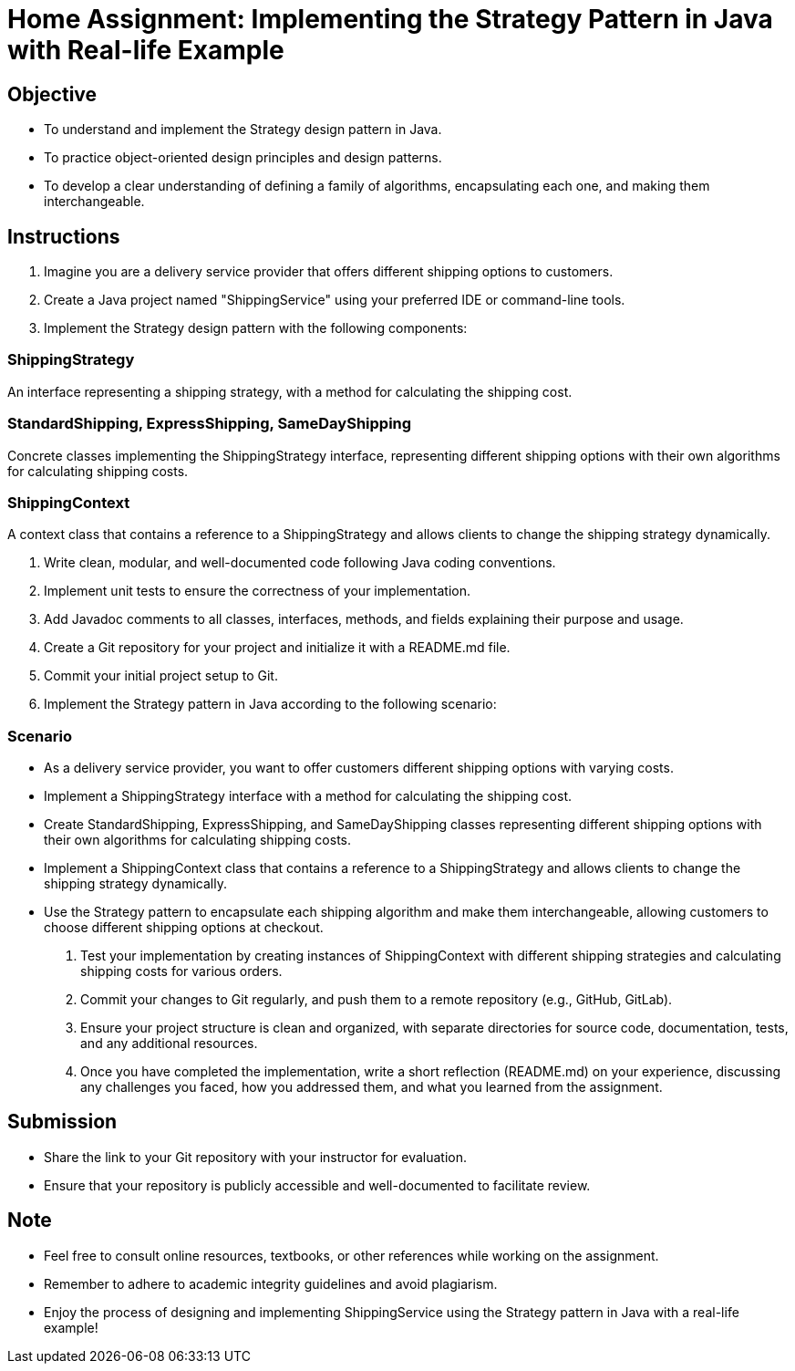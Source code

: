 = Home Assignment: Implementing the Strategy Pattern in Java with Real-life Example

== Objective

- To understand and implement the Strategy design pattern in Java.
- To practice object-oriented design principles and design patterns.
- To develop a clear understanding of defining a family of algorithms, encapsulating each one, and making them interchangeable.

== Instructions

1. Imagine you are a delivery service provider that offers different shipping options to customers.
2. Create a Java project named "ShippingService" using your preferred IDE or command-line tools.
3. Implement the Strategy design pattern with the following components:

=== ShippingStrategy
An interface representing a shipping strategy, with a method for calculating the shipping cost.

=== StandardShipping, ExpressShipping, SameDayShipping
Concrete classes implementing the ShippingStrategy interface, representing different shipping options with their own algorithms for calculating shipping costs.

=== ShippingContext
A context class that contains a reference to a ShippingStrategy and allows clients to change the shipping strategy dynamically.

4. Write clean, modular, and well-documented code following Java coding conventions.
5. Implement unit tests to ensure the correctness of your implementation.
6. Add Javadoc comments to all classes, interfaces, methods, and fields explaining their purpose and usage.
7. Create a Git repository for your project and initialize it with a README.md file.
8. Commit your initial project setup to Git.
9. Implement the Strategy pattern in Java according to the following scenario:

=== Scenario
- As a delivery service provider, you want to offer customers different shipping options with varying costs.
- Implement a ShippingStrategy interface with a method for calculating the shipping cost.
- Create StandardShipping, ExpressShipping, and SameDayShipping classes representing different shipping options with their own algorithms for calculating shipping costs.
- Implement a ShippingContext class that contains a reference to a ShippingStrategy and allows clients to change the shipping strategy dynamically.
- Use the Strategy pattern to encapsulate each shipping algorithm and make them interchangeable, allowing customers to choose different shipping options at checkout.

10. Test your implementation by creating instances of ShippingContext with different shipping strategies and calculating shipping costs for various orders.
11. Commit your changes to Git regularly, and push them to a remote repository (e.g., GitHub, GitLab).
12. Ensure your project structure is clean and organized, with separate directories for source code, documentation, tests, and any additional resources.
13. Once you have completed the implementation, write a short reflection (README.md) on your experience, discussing any challenges you faced, how you addressed them, and what you learned from the assignment.

== Submission

- Share the link to your Git repository with your instructor for evaluation.
- Ensure that your repository is publicly accessible and well-documented to facilitate review.

== Note

- Feel free to consult online resources, textbooks, or other references while working on the assignment.
- Remember to adhere to academic integrity guidelines and avoid plagiarism.
- Enjoy the process of designing and implementing ShippingService using the Strategy pattern in Java with a real-life example!

